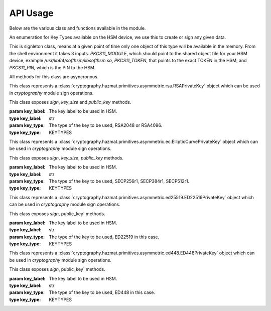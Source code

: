 API Usage
=========

Below are the various class and functions available in the module.

.. class:: KEYTYPES
    :canonical: python_x509_pkcs11.KEYTYPES

    .. versionadded:: 0.9.0

    An enumeration for Key Types available on the HSM device, we use this
    to create or sign any given data.

    .. attribute:: ED25519

        For ED25519 key type.

    .. attribute:: ED448

        For ED448 key type.

    .. attribute:: SECP256r1

        EC curve for SECP256r1.

    .. attribute:: SECP384r1

        EC curve for SECP384r1.

    .. attribute:: SECP512r1

        EC curve for SECP512r1.


.. attribute:: DEFAULT_KEY_TYPE
    :canonical: python_x509_pkcs11.DEFAULT_KEY_TYPE

    Defaults to :class:`python_x509_pkcs11.KEYTYPES.ED22519`.

.. function:: get_keytypes_enum(value: str)

   Takes the keytype as a string and returns the corresponding KEYTYPES enumeration value.

   :param value: The type of the key.
   :type value: str

   :returns: :class:`python_x509_pkcs11.KEYTYPES`


.. class:: PKCS11Session
    :canonical: python_x509_pkcs11.PKCS11Session

    This is signleton class, means at a given point of time only one object of
    this type will be available in the memory. From the shell environment it
    takes 3 inputs. `PKCS11_MODULE`, which should point to the shared object
    file for your HSM device, example `/usr/lib64/softhsm/libsofthsm.so`,
    `PKCS11_TOKEN`, that points to the exact TOKEN in the HSM, and
    `PKCS11_PIN`, which is the PIN to the HSM.

    All methods for this class are asyncronous.

    .. method:: create_keypair(key_label: str, key_type: Union[str, KEYTYPES] = DEFAULT_KEY_TYPE)

        Creates a new key pair in the HSM with the given key label and given key type.

        :param key_label: The key label to be used in the HSM.
        :type key_label: str

        :param key_type: The kind of key should be generated.
        :type key_type: Union[str, KEYTYPES]

        :raises pkcs11.MultipleObjectsReturned: If a keypair with the same label already exists, then :class:`pkcs11.MultipleObjectsReturned` will be raised.

        :returns: A tuple of the public key and sha1 value, Tuple[str, bytes]

        Example: 

        .. code-block:: python

            import asyncio
            from python_x509_pkcs11 import PKCS11Session, KEYTYPES
            async def my_func() -> None:
                public_key, identifier = await PKCS11Session().create_keypair("my_ed25519_key", key_type=KEYTYPES.ED22519)
                print(public_key)
                print(identifier)

            asyncio.run(my_func())


    .. method:: delete_keypair(key_label: str, key_type: Union[str, KEYTYPES] = DEFAULT_KEY_TYPE)

        Deletes a given key pair from the HSM.

        :param key_label: The key label to be used in the HSM.
        :type key_label: str

        :param key_type: The kind of key should be generated.
        :type key_type: Union[str, KEYTYPES]

        Example:

        .. code-block:: python

            import asyncio
            from python_x509_pkcs11 import PKCS11Session

            async def my_func() -> None:
                public_key, identifier = await PKCS11Session().create_keypair("my_ed25519_key")
                await PKCS11Session().delete_keypair("my_ed25519_key")

            asyncio.run(my_func())


    .. method:: export_certificate(cert_label: str)

        Exports an existing certificate from the as PEM encoded string.

        :param cert_label: The certificate label.
        :type cert_label: str

        :returns: str value of the PEM encoded certificate.

        Example:

        .. code-block:: python

            import asyncio
            from python_x509_pkcs11 import PKCS11Session

            cert_pem = """-----BEGIN CERTIFICATE-----
            MIIDjDCCAzOgAwIBAgIUB7D/x3LzbzaWjb61EKc5sQOFWZIwCgYIKoZIzj0EAwIw
            gZExCzAJBgNVBAYTAlNFMRIwEAYDVQQIDAlTdG9ja2hvbG0xEjAQBgNVBAcMCVN0
            b2NraG9sbTEOMAwGA1UECgwFU1VORVQxHTAbBgNVBAsMFFNVTkVUIEluZnJhc3Ry
            dWN0dXJlMSswKQYDVQQDDCJjYS10ZXN0LXRpbWVzdGFtcDMtc2lnbmVyLnN1bmV0
            LnNlMB4XDTIzMDUyMjEyMTUwN1oXDTQwMDEwMTAwMDAwMFowgY8xCzAJBgNVBAYT
            AlNFMRIwEAYDVQQIDAlTdG9ja2hvbG0xEjAQBgNVBAcMCVN0b2NraG9sbTEOMAwG
            A1UECgwFU1VORVQxHTAbBgNVBAsMFFNVTkVUIEluZnJhc3RydWN0dXJlMSkwJwYD
            VQQDDCBjYS10ZXN0LXRpbWVzdGFtcDMtY2VydC5zdW5ldC5zZTBZMBMGByqGSM49
            AgEGCCqGSM49AwEHA0IABK4tkAnuLY3kG89DtFRKiVuJgoUrObeW7xKu/kcf92FY
            iMrPqzkLzT64/JVnpMogDZ1fohsxKhcRwovQmJRaYYKjggFnMIIBYzAOBgNVHQ8B
            Af8EBAMCBsAwgZIGCCsGAQUFBwEBBIGFMIGCMF4GCCsGAQUFBzAChlJodHRwOi8v
            Y2E6ODAwNS9jYS9iOThiZmFmZGIwNzVmOWY2MzA4NjhkZTMwMTAyMmUyZGExOWQ0
            MjM0OGVmYWFkNjVhN2U1ODRmYmNlYzAxMDIwMCAGCCsGAQUFBzABhhRodHRwOi8v
            Y2E6ODAwNS9vY3NwLzBkBgNVHR8EXTBbMFmgV6BVhlNodHRwOi8vY2E6ODAwNS9j
            cmwvYjk4YmZhZmRiMDc1ZjlmNjMwODY4ZGUzMDEwMjJlMmRhMTlkNDIzNDhlZmFh
            ZDY1YTdlNTg0ZmJjZWMwMTAyMDAWBgNVHSUBAf8EDDAKBggrBgEFBQcDCDAdBgNV
            HQ4EFgQURbRp9puwNsIbOCEcZWzcz3UkK0UwHwYDVR0jBBgwFoAUhtCxna0AdOe6
            J23GIJ4PENiOV6EwCgYIKoZIzj0EAwIDRwAwRAIgCm8D1+Cfwej2pfrPHNV3myIy
            OsgGSmMGs3uYjac7+j4CIHisanLIGlny5Kgnrmk5yNiN3ZFimdhSd+ovaqjy3O4x
            -----END CERTIFICATE-----"""

            async def my_func() -> None:
                await PKCS11Session().import_certificate(cert_pem, "my_cert")
                cert = await PKCS11Session().export_certificate("my_cert")
                print(cert)

            asyncio.run(my_func())


    .. method:: import_certificate(cert_pem: str, cert_label: str)

        Imports a PEM encoded certificate to the HSM.

        :param cert_pem: The actual certificate as PEM encoded value.
        :type cert_pem: str

        :param cert_label: The label of the certificate on the HSM.
        :type cert_label: str

        :raises ValueError: If a certificate with the same label exists on the HSM.

        Example:

        .. code-block:: python

            import asyncio
            from python_x509_pkcs11 import PKCS11Session

            cert_pem = """-----BEGIN CERTIFICATE-----
            MIIDjDCCAzOgAwIBAgIUB7D/x3LzbzaWjb61EKc5sQOFWZIwCgYIKoZIzj0EAwIw
            gZExCzAJBgNVBAYTAlNFMRIwEAYDVQQIDAlTdG9ja2hvbG0xEjAQBgNVBAcMCVN0
            b2NraG9sbTEOMAwGA1UECgwFU1VORVQxHTAbBgNVBAsMFFNVTkVUIEluZnJhc3Ry
            dWN0dXJlMSswKQYDVQQDDCJjYS10ZXN0LXRpbWVzdGFtcDMtc2lnbmVyLnN1bmV0
            LnNlMB4XDTIzMDUyMjEyMTUwN1oXDTQwMDEwMTAwMDAwMFowgY8xCzAJBgNVBAYT
            AlNFMRIwEAYDVQQIDAlTdG9ja2hvbG0xEjAQBgNVBAcMCVN0b2NraG9sbTEOMAwG
            A1UECgwFU1VORVQxHTAbBgNVBAsMFFNVTkVUIEluZnJhc3RydWN0dXJlMSkwJwYD
            VQQDDCBjYS10ZXN0LXRpbWVzdGFtcDMtY2VydC5zdW5ldC5zZTBZMBMGByqGSM49
            AgEGCCqGSM49AwEHA0IABK4tkAnuLY3kG89DtFRKiVuJgoUrObeW7xKu/kcf92FY
            iMrPqzkLzT64/JVnpMogDZ1fohsxKhcRwovQmJRaYYKjggFnMIIBYzAOBgNVHQ8B
            Af8EBAMCBsAwgZIGCCsGAQUFBwEBBIGFMIGCMF4GCCsGAQUFBzAChlJodHRwOi8v
            Y2E6ODAwNS9jYS9iOThiZmFmZGIwNzVmOWY2MzA4NjhkZTMwMTAyMmUyZGExOWQ0
            MjM0OGVmYWFkNjVhN2U1ODRmYmNlYzAxMDIwMCAGCCsGAQUFBzABhhRodHRwOi8v
            Y2E6ODAwNS9vY3NwLzBkBgNVHR8EXTBbMFmgV6BVhlNodHRwOi8vY2E6ODAwNS9j
            cmwvYjk4YmZhZmRiMDc1ZjlmNjMwODY4ZGUzMDEwMjJlMmRhMTlkNDIzNDhlZmFh
            ZDY1YTdlNTg0ZmJjZWMwMTAyMDAWBgNVHSUBAf8EDDAKBggrBgEFBQcDCDAdBgNV
            HQ4EFgQURbRp9puwNsIbOCEcZWzcz3UkK0UwHwYDVR0jBBgwFoAUhtCxna0AdOe6
            J23GIJ4PENiOV6EwCgYIKoZIzj0EAwIDRwAwRAIgCm8D1+Cfwej2pfrPHNV3myIy
            OsgGSmMGs3uYjac7+j4CIHisanLIGlny5Kgnrmk5yNiN3ZFimdhSd+ovaqjy3O4x
            -----END CERTIFICATE-----"""

            async def my_func() -> None:
                await PKCS11Session().import_certificate(cert_pem, "my_cert")

            asyncio.run(my_func())


    .. method:: import_keypair(public_key: bytes, private_key: bytes, key_label: str, key_type: Union[str, KEYTYPES])

        Imports a given keypair to the HSM.

        :param public_key: The public key in DER format.
        :type public_key: bytes.

        :param private_key: The private key in DER format.
        :type private_key: bytes.

        :param key_label: The key pair label on the HSM.
        :type key_label: str.

        :param key_type: The kind of key we are importing.
        :type key_type: Union[str, KEYTYPES]

        :raises MultipleObjectsReturned: If such a key pair already exists with the same key label and key type.

        :returns: None

        Example:

        .. code-block:: bash

                # Generating public_key and private_key can be done with:
                # ed25519 key type
                openssl genpkey -algorithm ed25519 -out private.pem
                openssl pkey -in private.pem -outform DER -out private.key
                openssl pkey -in private.pem -pubout -out public.pem
                openssl pkey -in private.pem -pubout -outform DER -out public.key

                # RSA key type
                openssl genrsa -out rsaprivkey.pem 2048
                openssl rsa -inform pem -in rsaprivkey.pem -outform der -out PrivateKey.der
                openssl rsa -in rsaprivkey.pem -RSAPublicKey_out -outform DER -out PublicKey.der

        And then we can import the key pair.

        .. code-block:: python

                import asyncio
                from python_x509_pkcs11 import PKCS11Session

                pub = b"0\x82\x01\n\x02\x82\x01\x01\x00\xd9\xb6C,O\xc0\x83\xca\xa5\xcc\xa7<_\xbf$\xdd-YJ0m\xbf\xa8\xf9[\xe7\xcb\x14W6G\n\x13__\xea\xb4Z\xab2\x01\x0f\xa4\xd3\x1c\xbb\xa6\x98\x9d\xcdf\xaa\x07\xcb\xff\xd8\x80\xa9\\\xa1\xf44\x01\xdbY\xa6\xcf\x83\xd2\x83Z\x8a<\xc1\x18\xe5\x8d\xff\xbfzU\x03\x01\x11\xa1\xa1\x98\xcf\xcaVu\xf9\xf3\xa7+ \xe7N9\x07\xfd\xc6\xd0\x7f\xa0\xba&\xef\xb2a\xc6\xa5d\x1c\x93\xe6\xc3\x80\xd1*;\xc8@7\x0fm)\xf93\xe4\x1f\x91\xf4=\xa6\xf8\xed\x9cN\x84\x9b\xf2\xc5\x9f\x9f\x82E\xa5Tm\xb9\xb3:T\xc7_\xb1^[\xf4\x0b\xd8\x0b\xd2\xfb\xe1\x13\x1e,L\xd9\xdc\xed]_#\xca\xa0r\xc2\xc5F \xec\xae\x8d\x08v\x059\x062\xe1\xf7%\x9e\xfd\xfb9\x11(\xa4\x86v\x90\x01\x1c\xbeP\x04\xa3%\x91\x08\xc5\xd5\xc1U\xf6\xd3\x7f\x1f\x9f7`\xce\xc9\xa1\xd9\x8f\\Z\xa8\x1cmz\x19x\xa4'F\xdf\xb2\xb2\x87\xba\xf7\n>]\x9f\xc0K@\xd9\xdb\x02\x03\x01\x00\x01"

                priv = b"0\x82\x04\xa4\x02\x01\x00\x02\x82\x01\x01\x00\xd9\xb6C,O\xc0\x83\xca\xa5\xcc\xa7<_\xbf$\xdd-YJ0m\xbf\xa8\xf9[\xe7\xcb\x14W6G\n\x13__\xea\xb4Z\xab2\x01\x0f\xa4\xd3\x1c\xbb\xa6\x98\x9d\xcdf\xaa\x07\xcb\xff\xd8\x80\xa9\\\xa1\xf44\x01\xdbY\xa6\xcf\x83\xd2\x83Z\x8a<\xc1\x18\xe5\x8d\xff\xbfzU\x03\x01\x11\xa1\xa1\x98\xcf\xcaVu\xf9\xf3\xa7+ \xe7N9\x07\xfd\xc6\xd0\x7f\xa0\xba&\xef\xb2a\xc6\xa5d\x1c\x93\xe6\xc3\x80\xd1*;\xc8@7\x0fm)\xf93\xe4\x1f\x91\xf4=\xa6\xf8\xed\x9cN\x84\x9b\xf2\xc5\x9f\x9f\x82E\xa5Tm\xb9\xb3:T\xc7_\xb1^[\xf4\x0b\xd8\x0b\xd2\xfb\xe1\x13\x1e,L\xd9\xdc\xed]_#\xca\xa0r\xc2\xc5F \xec\xae\x8d\x08v\x059\x062\xe1\xf7%\x9e\xfd\xfb9\x11(\xa4\x86v\x90\x01\x1c\xbeP\x04\xa3%\x91\x08\xc5\xd5\xc1U\xf6\xd3\x7f\x1f\x9f7`\xce\xc9\xa1\xd9\x8f\\Z\xa8\x1cmz\x19x\xa4'F\xdf\xb2\xb2\x87\xba\xf7\n>]\x9f\xc0K@\xd9\xdb\x02\x03\x01\x00\x01\x02\x82\x01\x00a5\x1e=\x14\xc6\xf2\x91s\x023\xd1\xa36\xa7q\x12$\x82\x19\xa9\x87 \x1df\xc9\xd2E\x1c\xc3\xa1h\x80I\xdf{\xdeWu\x84\xf80Q\xf9\xe9$h8P\x8d;\xbf\xc3\x87t\x8e\xe8\xb3\xb6&\xa1\xf0\xee\xbbP\x06I5\xa4\xb2\xfd\xa4'\x88Xcv\xc9\xb0g \xba\x1c\xaa\x10\xaf$\x99\xf2\xd04\x11\x0c\x97\xa1\x8c){%\xbf\xc9\xb2\x11\xbaJ\xbb\x93S\x07$\xdd\x1bO\xdd\xea\xb3\xe8\xab\x05\xb9\x83\xc3\xdf\xd85\xcd\x1a%\xd5\xd9\xc4\x933\x83\t\xd3\xea\xcdb\xcb\xec\x9eGqk\x1c\x8c\x06\x8a\\\xae\xbe\xd3+\x0b\xd0R\xbd:\x8a\xf5\xf4\x0f\x0b\xd4\xfa@P=\xe5\xb2\xa1\xb2\x01\x00\x08\xc7\x11?M\x84-\x1e\xbc\xa9\xbf|\x87\x98\xd7\x0e\xf6\xa9\xa6\xcd\x8c8\xa5F8\xacM\x82\xade[\xa9_\xa7Biv\x9c\x06\xa6\x001\xc3I\x1f\xc4\x9by\xd7\xe0\x9e\xb9\n\xbb\x19\\o\xc5i\xd90r\xd4\x1e(\x05\xdd\xedF\xe9\xaa\xbd\x91\xe5\x08\x8f4-\xb6\xd1Q\x02\x81\x81\x00\xf7\x076\xd8i\x87\x12\xf1\xd0$\x07\x1f\xab\xb7^\x0e\xa5\xfb\x83\x98\x00\x0b\\\x1d\xe8s\x15r\x96/\x0e\x0ezB\xc8\xf6\xf3Zmj?\xa0\xc1\x11r\xaf3\x11a\xcd\xa3\xfc\xa0\x03\x04E\x05\x99\x9a\xd9\xff\x8e+\xdcfM\xa8\xe8&\x84\x85\xc5\x11O\x9d4\x1f\xc3\x1f\xef\xed\x13BW\xaa\x93\xc3\x08(v]\xbc\x93V\xb6s\xce\xb1\xa8\xe2\x94\xa5'\xf3\x7f\x90,G[\xfeI\x16\xbe\xb0\xf8J\xca9n\xb5\xfc\x8a\xe2[\xc5\x0c\x95\xd5\x02\x81\x81\x00\xe1\x9ey\xc8\xe2\xd3\x93\xa2nj\xe1.\xaa\xe3\xa7\xf5P\xd1\xd8yM\x01\xdc\x01\x0c\xdbQG\x1b=\xbe\xe4.\x9cM\xc2\xda\xd2\xa4\xb3\x80\xb2\xbd\xbaO\x1bD&]0\x0b\xe6\xf5\x08\xdb*I\xfe+@Aa\x16;\x9a%\x8cof:\x156 \xb0\xe6\xfe\x95\x9bO\x85]\x96\x94S\x05\xc8\x8a\xb6\x92\xb3\x95\xc5\xfbX\xa9S<@\x12\x94K\x8b\xa3\x0f\xebO\xb5\x9f\x0c\x08\xf2\xccS\xfd8\x06\xeb\xaa\x96_\xadm&L~!\x18\xef\x02\x81\x80@.\x04\xa6\xd7K\xfb\xb5\r\xb1\xbe\x94\x10\xe6\x14.\xd4\x1a\xf3\x86\x93D`Kx\xf0%{^\xdf\x9c\xd4P\x19w\xe3\t8\xceB\x93\x83m\x85\xdd\xf8\xfc\xd8\xa0Cp>\x9bH\r\\\xedf\x8a\x1f\xe7P\x85\xbe\xbei\xa0\xdf\xa7\xda8s\t\xdbXi\x89s\x05\xa2-C\x1a\xb2r#\xef\xc0\xf7\xda@\xe2T\x99k\xcf\xcc\xbc\xc5\xb7\x10\x8d\x94B\xa4:\xcd\xf6@Ea\xb1\xe2\x1bRw\x03\xf1E\xfdL>\xbd.\xc0\x94S}\x02\x81\x81\x00\xa2\xce\x13}EH}a\x19\xa2`I\xa7\xa0\xcdc4\xe5\xa7\xfa\xa7\xf9\xee\x82\x87\x7f\x7f\x1f\xfbeK\xe9&E=\xcb\x9c\xd1\xa1m\xb21\xc8\xbc\xb76\xaa\xaf\xb0P\xeaU\xc7}\x93\x80\xe9\x91\xd2-\xf4\xbf\x95&\x7f.\x17/\x8f\xa9\xdc\x02\x8a\x06}9:E\xafUBZU?\xaf\x8d\xad\xa2\xdf+]\xa9V\x9c\xfc\xda\x86@\x89\xe7\x9e\xb7\xed{\xa0F\x8d}nV\xca\xb5l\xe9\xedR\xf9\x1d\xc8\x92\xd3\xf7NJ\xa6=E\xdb\x02\x81\x81\x00\xf5\xa8\xec\x00k\x18\x10KK\xd0D\xa9\xeb\x87==X\xa2\xaa)\xeb\x92\xfa\xf8f\xa6W\xaa\x94\x92\xa1F\t\xc1\x01\xd8%-\x1f\xb71\xefg\x95q\xb3\xa5J[k\xe3\x17\xac\xfd\xbfU\x02\x95\xa4\xf9\xcd\x80!E\x9d\x7f\x9c\xcd\x89uV\x1df\xee\xab\xd3\x1f7$&\x014\xd2\xdd\xc2\xe4?\x1bh*\xb6\x00\x1a\x1fz^\xbc\x97\xde\x9cK\xc8\xf5\xcf0\"\x8c\x8bm\xecUv\xefu\xd9YD\x05\xe8?9J\x8c\x18\x90\x0e\xc4\x88"


                async def my_func() -> None:
                    await PKCS11Session().import_keypair(pub, priv, "my_rsa_key", "rsa_2048")
                    public_key, identifier = await PKCS11Session().public_key_data(
                        "my_rsa_key",
                    key_type="rsa_2048",
                    )
                    print(public_key)
                    print(identifier)

                asyncio.run(my_func()


    .. method:: key_labels()

        Returns a dictionary of the key labels available on the HSM.

        :returns: Dict[str, str]

        Example:

        .. code-block:: python

                import asyncio
                from python_x509_pkcs11 PKCS11Session

                async def my_func() -> None:
                    public_key, identifier = await PKCS11Session().create_keypair("my_ed25519_key")
                    labels = await PKCS11Session().key_labels()
                    print(labels)

                asyncio.run(my_func())


    .. method:: public_key_data(key_label: str, key_type: KEYTYPES = DEFAULT_KEY_TYPE)

        Returns the public key in PEM format and sha1sum in bytes.

        :param key_label: The key label to be used in the HSM.
        :type key_label: str

        :param key_type: The kind of key should be generated.
        :type key_type: Union[str, KEYTYPES]

        :returns: Tuple[str, bytes]


    .. method:: sign(key_label: str, data: bytes, verify_signature: Optional[bool] = None,   key_type: Union[str, KEYTYPES] = DEFAULT_KEY_TYPE)

        Signs the given bytes and returns the signature as bytes.

        :param key_label: The key label to be used for the signing.
        :type key_label: str.

        :param data: The data needs to be signed.
        :type data: bytes.

        :param verify_signature: If we want to verify the signature, default `False`.
        :type verify_signature: bool.

        :param key_type: The type of the key to be used, default DEFAULT_KEY_TYPE.
        :type key_type: Union[str, KEYTYPES]

        :returns: bytes

        Example:

        .. code-block:: python

                import asyncio
                from python_x509_pkcs11 import PKCS11Session

                async def my_func() -> None:
                    data = b"DATA TO BE SIGNED"
                    public_key, identifier = await PKCS11Session().create_keypair("my_ed25519_key")
                    signature = await PKCS11Session().sign("my_ed25519_key", data)
                    print(signature)

                asyncio.run(my_func())



    .. method:: verify(key_label: str, data: bytes, signature: bytes, key_type: Union[str, KEYTYPES] = DEFAULT_KEY_TYPE)

        Verifies a given data and signature on the HSM, returns `True` or `False`.

        :param key_label: The key label to be used for the signing.
        :type key_label: str.

        :param data: The data needs to be verified.
        :type data: bytes

        :param signature: The signature we want to be verified.
        :type signature: bytes

        :param key_type: The type of the key to be used, default DEFAULT_KEY_TYPE.
        :type key_type: Union[str, KEYTYPES]

        :returns: bool

        Example:

        .. code-block:: python

                import asyncio
                from python_x509_pkcs11 import PKCS11Session

                async def my_func() -> None:
                    data = b"DATA TO BE SIGNED"
                    public_key, identifier = await PKCS11Session().create_keypair("my_ed25519_key")
                    signature = await PKCS11Session().sign("my_ed25519_key", data)
                    if await PKCS11Session().verify("my_ed25519_key", data, signature):
                        print("OK sig")
                    else:
                        print("BAD sig")

                asyncio.run(my_func())



.. class:: PKCS11RSAPrivateKey
    :canonical: `python_x509_pkcs11.PKCS11RSAPrivateKey`

    This class represents a
    :class:`cryptography.hazmat.primitives.asymmetric.rsa.RSAPrivateKey` object which can
    be used in `cryptography` module sign operations.

    This class exposes `sign`, `key_size` and `public_key` methods.

    :param key_label: The key label to be used in HSM.
    :type key_label: str

    :param key_type: The type of the key to be used, RSA2048 or RSA4096.
    :type key_type: KEYTYPES



.. class:: PKCS11ECPrivateKey
    :canonical: `python_x509_pkcs11.PKCS11ECPrivateKey`

    This class represents a
    :class:`cryptography.hazmat.primitives.asymmetric.ec.EllipticCurvePrivateKey` object which can be used in `cryptography` module sign operations.

    This class exposes `sign`, `key_size`, `public_key` methods.

    :param key_label: The key label to be used in HSM.
    :type key_label: str

    :param key_type: The type of the key to be used, SECP256r1, SECP384r1, SECP512r1.
    :type key_type: KEYTYPES


.. class:: PKCS11ED25519PrivateKey
    :canonical: `python_x509_pkcs11.PKCS11ED25519PrivateKey`

    This class represents a
    :class:`cryptography.hazmat.primitives.asymmetric.ed25519.ED22519PrivateKey` object which can be used in `cryptography` module sign operations.

    This class exposes `sign`, public_key` methods.

    :param key_label: The key label to be used in HSM.
    :type key_label: str

    :param key_type: The type of the key to be used, ED22519 in this case.
    :type key_type: KEYTYPES


.. class:: PKCS11ED448PrivateKey
    :canonical: `python_x509_pkcs11.PKCS11ED448PrivateKey`

    This class represents a
    :class:`cryptography.hazmat.primitives.asymmetric.ed448.ED448PrivateKey` object which can be used in `cryptography` module sign operations.

    This class exposes `sign`, public_key` methods.

    :param key_label: The key label to be used in HSM.
    :type key_label: str

    :param key_type: The type of the key to be used, ED448 in this case.
    :type key_type: KEYTYPES

















